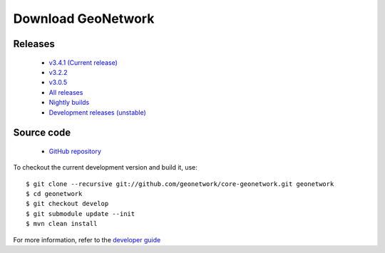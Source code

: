 .. _download:

Download GeoNetwork
===================

Releases
--------

 * `v3.4.1 (Current release) <https://sourceforge.net/projects/geonetwork/files/GeoNetwork_opensource/v3.4.1/>`_

 * `v3.2.2  <https://sourceforge.net/projects/geonetwork/files/GeoNetwork_opensource/v3.2.2/>`_
 
 * `v3.0.5 <https://sourceforge.net/projects/geonetwork/files/GeoNetwork_opensource/v3.0.5/>`_

 * `All releases <http://sourceforge.net/projects/geonetwork/files/GeoNetwork_opensource>`_
 
 * `Nightly builds <http://nightlybuild.geonetwork-opensource.org/>`_

 * `Development releases (unstable)  <https://sourceforge.net/projects/geonetwork/files/GeoNetwork%20unstable%20development%20versions/>`_

Source code
-----------

 * `GitHub repository <https://github.com/geonetwork/core-geonetwork>`_

To checkout the current development version and build it, use::

    $ git clone --recursive git://github.com/geonetwork/core-geonetwork.git geonetwork
    $ cd geonetwork
    $ git checkout develop
    $ git submodule update --init
    $ mvn clean install

For more information, refer to the `developer guide <https://github.com/geonetwork/core-geonetwork/tree/develop/software_development>`_
